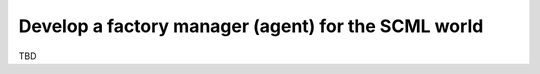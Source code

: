
Develop a factory manager (agent) for the SCML world
----------------------------------------------------

TBD

.. only:: builder_html

    Download :download:`Notebook<notebooks/07.develop_scml_agent.ipynb>`.


